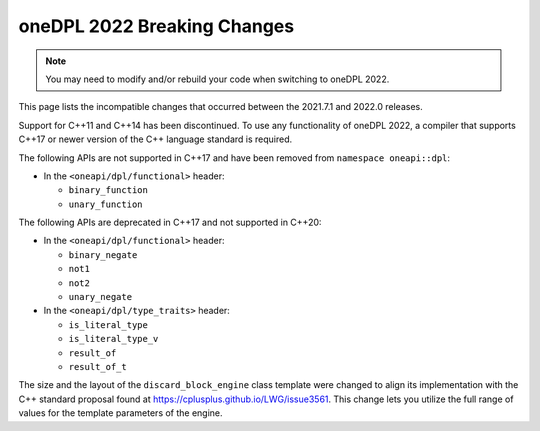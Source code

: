 oneDPL 2022 Breaking Changes
############################
.. note::
    
    You may need to modify and/or rebuild your code when switching to oneDPL 2022.

This page lists the incompatible changes that occurred between the 2021.7.1 and 2022.0 releases.

Support for C++11 and C++14 has been discontinued. To use any functionality of oneDPL 2022,
a compiler that supports C++17 or newer version of the C++ language standard is required.

The following APIs are not supported in C++17 and have been removed from ``namespace oneapi::dpl``:

* In the ``<oneapi/dpl/functional>`` header:

  * ``binary_function``
  * ``unary_function``

The following APIs are deprecated in C++17 and not supported in C++20:

* In the ``<oneapi/dpl/functional>`` header:
  
  * ``binary_negate``
  * ``not1``
  * ``not2``
  * ``unary_negate``
  
* In the ``<oneapi/dpl/type_traits>`` header:

  * ``is_literal_type``
  * ``is_literal_type_v``
  * ``result_of``
  * ``result_of_t``

The size and the layout of the ``discard_block_engine`` class template were changed to align its 
implementation with the С++ standard proposal found at https://cplusplus.github.io/LWG/issue3561.
This change lets you utilize the full range of values for the template parameters of the engine.
